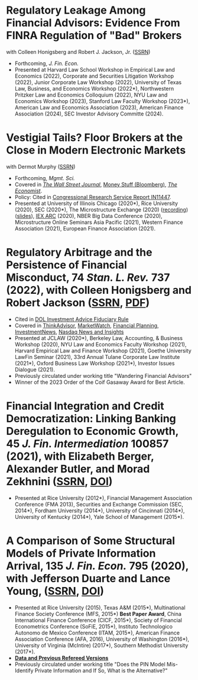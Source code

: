 * Regulatory Leakage Among Financial Advisors: Evidence From FINRA Regulation of "Bad" Brokers
with Colleen Honigsberg and Robert J. Jackson, Jr. ([[https://papers.ssrn.com/abstract=4410143][SSRN]])

- Forthcoming, /J. Fin. Econ./
- Presented at Harvard Law School Workshop in Empirical Law and Economics (2022), Corporate and Securities Litigation Workshop (2022), Junior Corporate Law Workshop (2022), University of Texas Law, Business, and Economics Workshop (2022*), Northwestern Pritzker Law and Economics Colloquium (2022), NYU Law and Economics Workshop (2023), Stanford Law Faculty Workshop (2023*), American Law and Economics Association (2023), American Finance Association (2024), SEC Investor Advisory Committe (2024).

* Vestigial Tails? Floor Brokers at the Close in Modern Electronic Markets
with Dermot Murphy ([[https://papers.ssrn.com/abstract=3600230][SSRN]])

- Forthcoming, /Mgmt. Sci./
- Covered in [[https://www.wsj.com/articles/coronavirus-shutdown-casts-doubt-on-value-of-exchange-trading-floors-11590053419][/The Wall Street Journal/]], [[https://www.bloomberg.com/opinion/articles/2020-05-22/a-vaccine-with-a-poison-pill][Money Stuff (Bloomberg)]], [[https://www.economist.com/finance-and-economics/2020/05/25/covid-19-forced-trading-floors-to-close-theyll-be-back][/The Economist/]].
- Policy: Cited in [[https://crsreports.congress.gov/product/pdf/IN/IN11447][Congressional Research Service Report IN11447]].
- Presented at University of Illinois Chicago (2020*), Rice University (2020),
  SEC (2020*), The Microstructure Exchange (2020) ([[https://www.youtube.com/watch?v=cRQigejq5jg][recording]]) ([[https://microstructure.exchange/slides/20201006%20Microstructure%20Exchange%20-%20WEB.pdf][slides]]), [[https://iextrading.com/insights/academic-research-conference-2020/][IEX ARC]]
  (2020), NBER Big Data Conference (2020), Microstructure Online Seminars Asia
  Pacific (2021), Western Finance Association (2021), European Finance
  Association (2021).

* Regulatory Arbitrage and the Persistence of Financial Misconduct, 74 /Stan. L. Rev./ 737 (2022), with Colleen Honigsberg and Robert Jackson ([[https://papers.ssrn.com/abstract=3769653][SSRN]], [[https://review.law.stanford.edu/wp-content/uploads/sites/3/2022/04/Honigsberg-et-al.-74-Stan.-L.-Rev.-737.pdf][PDF]])
- Cited in [[https://www.federalregister.gov/documents/2024/04/25/2024-08065/retirement-security-rule-definition-of-an-investment-advice-fiduciary][DOL Investment Advice Fiduciary Rule]]
- Covered in [[https://www.thinkadvisor.com/2021/05/14/wandering-bad-brokers-pose-risks-for-clients-industry/][ThinkAdvisor]], [[https://www.marketwatch.com/story/the-first-step-of-searching-for-a-financial-adviser-trust-no-one-11621876941][MarketWatch]], [[https://www.financial-planning.com/news/misconduct-study-sheds-light-on-wandering-advisors][Financial Planning]], [[https://www.investmentnews.com/ex-sec-member-targets-rogue-brokers-turning-to-insurance-sales-206925][InvestmentNews]], [[https://www.nasdaq.com/articles/finra-targets-recidivist-brokers-but-its-reach-goes-only-so-far][Nasdaq News and Insights]]
- Presented at JCLAW (2020*), Berkeley Law, Accounting, & Business Workshop
  (2020), NYU Law and Economics Faculty Workshop (2021), Harvard Empirical Law
  and Finance Workshop (2021), Goethe University LawFin Seminar (2021), 33rd
  Annual Tulane Corporate Law Institute (2021*), Oxford Business Law Workshop
  (2021*), Investor Issues Dialogue (2021).
- Previously circulated under working title "Wandering Financial Advisors"
- Winner of the 2023 Order of the Coif Gasaway Award for Best Article.

* Financial Integration and Credit Democratization: Linking Banking Deregulation to Economic Growth, 45 /J. Fin. Intermediation/ 100857 (2021), with Elizabeth Berger, Alexander Butler, and Morad Zekhnini ([[https://ssrn.com/abstract=2139679][SSRN]], [[https://doi.org/10.1016/j.jfi.2020.100857][DOI]])
- Presented at Rice University (2012*), Financial Management Association
  Conference (FMA 2013), Securities and Exchange Commission (SEC, 2014*),
  Fordham University (2014*), University of Cincinnati (2014*), University of
  Kentucky (2014*), Yale School of Management (2015*).

* A Comparison of Some Structural Models of Private Information Arrival, 135 /J. Fin. Econ./ 795 (2020), with Jefferson Duarte and Lance Young, ([[https://ssrn.com/abstract=2564369][SSRN]], [[https://doi.org/10.1016/j.jfineco.2019.08.005][DOI]])
- Presented at Rice University (2015), Texas A&M (2015*), Multinational Finance
  Society Conference (MFS, 2015*) *Best Paper Award*, China International
  Finance Conference (CICF, 2015*), Society of Financial Econometrics Conference
  (SoFiE, 2015*), Instituto Technologico Autonomo de Mexico Conference (ITAM,
  2015*), American Finance Association Conference (AFA, 2016), University of
  Washington (2016*), University of Virginia (McIntire) (2017*), Southern
  Methodist University (2017*).
- *[[https://edwinhu.github.io/pin/][Data and Previous Refereed Versions]]*
- Previously circulated under working title "Does the PIN Model Mis-Identify Private Information and If So, What is the Alternative?"
